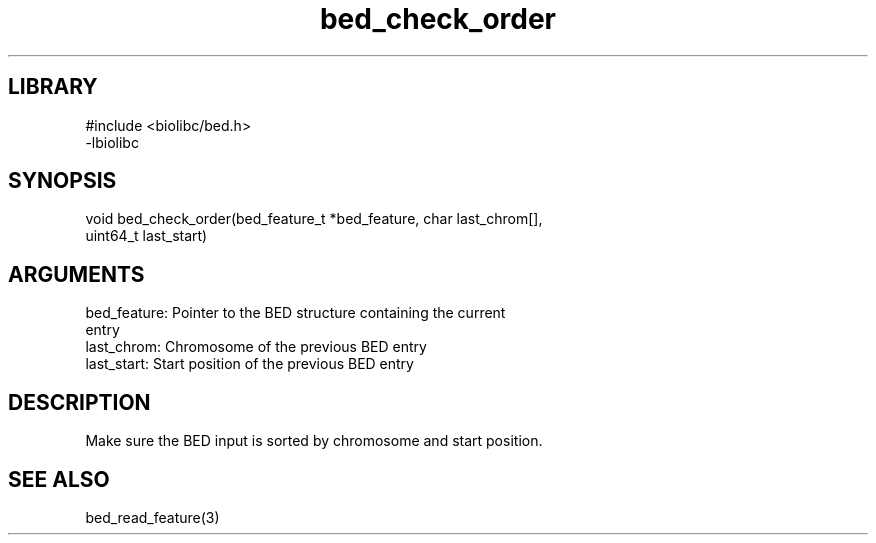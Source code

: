 \" Generated by c2man from bed_check_order.c
.TH bed_check_order 3

.SH LIBRARY
\" Indicate #includes, library name, -L and -l flags
.nf
.na
#include <biolibc/bed.h>
-lbiolibc
.ad
.fi

\" Convention:
\" Underline anything that is typed verbatim - commands, etc.
.SH SYNOPSIS
.PP
.nf 
.na
void    bed_check_order(bed_feature_t *bed_feature, char last_chrom[],
uint64_t last_start)
.ad
.fi

.SH ARGUMENTS
.nf
.na
bed_feature:    Pointer to the BED structure containing the current
entry
last_chrom:     Chromosome of the previous BED entry
last_start:     Start position of the previous BED entry
.ad
.fi

.SH DESCRIPTION

Make sure the BED input is sorted by chromosome and start position.

.SH SEE ALSO

bed_read_feature(3)

